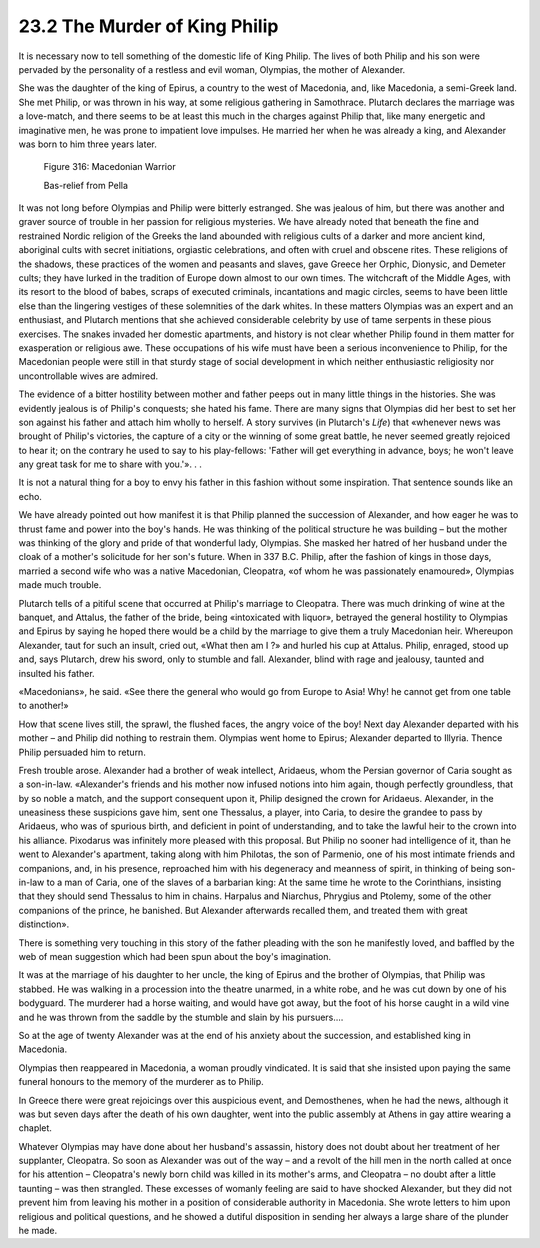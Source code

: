 
23.2 The Murder of King Philip
========================================================================
It is necessary now to tell something of the domestic life
of King Philip. The lives of both Philip and his son were pervaded by the
personality of a restless and evil woman, Olympias, the mother of Alexander.

She was the daughter of the king of Epirus, a country to
the west of Macedonia, and, like Macedonia, a semi-Greek land. She met Philip,
or was thrown in his way, at some religious gathering in Samothrace. Plutarch
declares the marriage was a love-match, and there seems to be at least this
much in the charges against Philip that, like many energetic and imaginative
men, he was prone to impatient love impulses. He married her when he was
already a king, and Alexander was born to him three years later.

.. _Figure 316:
.. figure:: /_static/figures/0316.png
    :target: ../_static/figures/0316.png
    :figclass: inline-figure
    :width: 280px
    :alt: Figure 316

    Figure 316: Macedonian Warrior

    Bas-relief from Pella

It was not long before Olympias and Philip were bitterly
estranged. She was jealous of him, but there was another and graver source of
trouble in her passion for religious mysteries. We have already noted that
beneath the fine and restrained Nordic religion of the Greeks the land abounded
with religious cults of a darker and more ancient kind, aboriginal cults with
secret initiations, orgiastic celebrations, and often with cruel and obscene
rites. These religions of the shadows, these practices of the women and
peasants and slaves, gave Greece her Orphic, Dionysic, and Demeter cults; they
have lurked in the tradition of Europe down almost to our own times. The
witchcraft of the Middle Ages, with its resort to the blood of babes, scraps of
executed criminals, incantations and magic circles, seems to have been little
else than the lingering vestiges of these solemnities of the dark whites. In
these matters Olympias was an expert and an enthusiast, and Plutarch mentions
that she achieved considerable celebrity by use of tame serpents in these pious
exercises. The snakes invaded her domestic apartments, and history is not clear
whether Philip found in them matter for exasperation or religious awe. These
occupations of his wife must have been a serious inconvenience to Philip, for
the Macedonian people were still in that sturdy stage of social development in
which neither enthusiastic religiosity nor uncontrollable wives are admired.

The evidence of a bitter hostility between mother and
father peeps out in many little things in the histories. She was evidently
jealous is of Philip's conquests; she hated his fame. There are many signs that
Olympias did her best to set her son against his father and attach him wholly
to herself. A story survives (in Plutarch's *Life*)
that «whenever news was brought of Philip's victories, the capture of a city or
the winning of some great battle, he never seemed greatly rejoiced to hear it;
on the contrary he used to say to his play-fellows: 'Father will get everything
in advance, boys; he won't leave any great task for me to share with you.'».
. .

It is not a natural thing for a boy to envy his father in
this fashion without some inspiration. That sentence sounds like an echo.

We have already pointed out how manifest it is that Philip
planned the succession of Alexander, and how eager he was to thrust fame and
power into the boy's hands. He was thinking of the political structure he was
building – but the mother was thinking of the glory and pride of that wonderful
lady, Olympias. She masked her hatred of her husband under the cloak of a
mother's solicitude for her son's future. When in 337 B.C. Philip, after the
fashion of kings in those days, married a second wife who was a native
Macedonian, Cleopatra, «of whom he was passionately enamoured», Olympias made
much trouble.

Plutarch tells of a pitiful scene that occurred at Philip's
marriage to Cleopatra. There was much drinking of wine at the banquet, and
Attalus, the father of the bride, being «intoxicated with liquor», betrayed the
general hostility to Olympias and Epirus by saying he hoped there would be a
child by the marriage to give them a truly Macedonian heir. Whereupon
Alexander, taut for such an insult, cried out, «What then am I ?» and hurled
his cup at Attalus. Philip, enraged, stood up and, says Plutarch, drew his
sword, only to stumble and fall. Alexander, blind with rage and jealousy,
taunted and insulted his father.

«Macedonians», he said. «See there the general who would go
from Europe to Asia! Why! he cannot get from one table to another!»

How that scene lives still, the sprawl, the flushed faces,
the angry voice of the boy! Next day Alexander departed with his mother – and
Philip did nothing to restrain them. Olympias went home to Epirus; Alexander
departed to Illyria. Thence Philip persuaded him to return.

Fresh trouble arose. Alexander had a brother of weak
intellect, Aridaeus, whom the Persian governor of Caria sought as a son-in-law.
«Alexander's friends and his mother now infused notions into him again, though
perfectly groundless, that by so noble a match, and the support consequent upon
it, Philip designed the crown for Aridaeus. Alexander, in the uneasiness these
suspicions gave him, sent one Thessalus, a player, into Caria, to desire the
grandee to pass by Aridaeus, who was of spurious birth, and deficient in point
of understanding, and to take the lawful heir to the crown into his alliance.
Pixodarus was infinitely more pleased with this proposal. But Philip no sooner
had intelligence of it, than he went to Alexander's apartment, taking along
with him Philotas, the son of Parmenio, one of his most intimate friends and
companions, and, in his presence, reproached him with his degeneracy and
meanness of spirit, in thinking of being son-in-law to a man of Caria, one of
the slaves of a barbarian king: At the same time he wrote to the Corinthians,
insisting that they should send Thessalus to him in chains. Harpalus and
Niarchus, Phrygius and Ptolemy, some of the other companions of the prince, he
banished. But Alexander afterwards recalled them, and treated them with great
distinction».

There is something very touching in this story of the
father pleading with the son he manifestly loved, and baffled by the web of
mean suggestion which had been spun about the boy's imagination.

It was at the marriage of his daughter to her uncle, the
king of Epirus and the brother of Olympias, that Philip was stabbed. He was
walking in a procession into the theatre unarmed, in a white robe, and he was
cut down by one of his bodyguard. The murderer had a horse waiting, and would
have got away, but the foot of his horse caught in a wild vine and he was
thrown from the saddle by the stumble and slain by his pursuers....

So at the age of twenty Alexander was at the end of his
anxiety about the succession, and established king in Macedonia.

Olympias then reappeared in Macedonia, a woman proudly
vindicated. It is said that she insisted upon paying the same funeral honours
to the memory of the murderer as to Philip.

In Greece there were great rejoicings over this auspicious
event, and Demosthenes, when he had the news, although it was but seven days
after the death of his own daughter, went into the public assembly at Athens in
gay attire wearing a chaplet.

Whatever Olympias may have done about her husband's
assassin, history does not doubt about her treatment of her supplanter,
Cleopatra. So soon as Alexander was out of the way – and a revolt of the hill men
in the north called at once for his attention – Cleopatra's newly born child was
killed in its mother's arms, and Cleopatra – no doubt after a little taunting – was
then strangled. These excesses of womanly feeling are said to have shocked
Alexander, but they did not prevent him from leaving his mother in a position
of considerable authority in Macedonia. She wrote letters to him upon religious
and political questions, and he showed a dutiful disposition in sending her
always a large share of the plunder he made.
